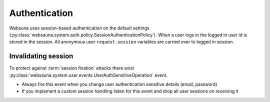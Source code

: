 ==============
Authentication
==============

Websuna uses session-based authentication on the default settings (:py:class:`websauna.system.auth.policy.SessionAuthenticationPolicy`). When a user logs in the logged in user id is stored in the session. All anonymous user ``request.session`` variables are carried over to logged in session.

Invalidating session
====================

To protect against :term:`session fixation` attacks there exist :py:class:`websauna.system.user.events.UserAuthSensitiveOperation` event.

* Always fire this event when you change user authentication sensitive details (email, password)

* If you implement a custom session handling listen for this event and drop all user sessions on receiving it



